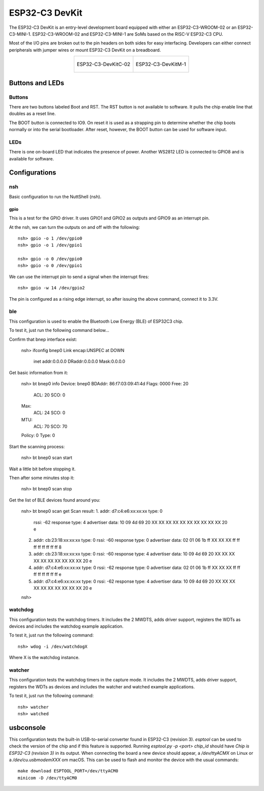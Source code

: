 ===============
ESP32-C3 DevKit
===============

The ESP32-C3 DevKit is an entry-level development board equipped with either
an ESP32-C3-WROOM-02 or an ESP32-C3-MINI-1.
ESP32-C3-WROOM-02 and ESP32-C3-MINI-1 are SoMs based on the RISC-V ESP32-C3 CPU.

Most of the I/O pins are broken out to the pin headers on both sides for easy
interfacing. Developers can either connect peripherals with jumper wires or
mount ESP32-C3 DevKit on a breadboard.

.. list-table::
   :align: center

   * - .. figure:: ESP32-C3-DevKitC-02-v1.1.png
          :align: center

          ESP32-C3-DevKitC-02

     - .. figure:: ESP32-C3-DevKitM-1-v1.0.png
          :align: center

          ESP32-C3-DevKitM-1

Buttons and LEDs
================

Buttons
-------
There are two buttons labeled Boot and RST.  The RST button is not available
to software.  It pulls the chip enable line that doubles as a reset line.

The BOOT button is connected to IO9.  On reset it is used as a strapping
pin to determine whether the chip boots normally or into the serial
bootloader.  After reset, however, the BOOT button can be used for software
input.

LEDs
----
There is one on-board LED that indicates the presence of power.
Another WS2812 LED is connected to GPIO8 and is available for software.

Configurations
==============

nsh
---

Basic configuration to run the NuttShell (nsh).

gpio
____

This is a test for the GPIO driver.  It uses GPIO1 and GPIO2 as outputs and
GPIO9 as an interrupt pin.

At the nsh, we can turn the outputs on and off with the following::

  nsh> gpio -o 1 /dev/gpio0
  nsh> gpio -o 1 /dev/gpio1

  nsh> gpio -o 0 /dev/gpio0
  nsh> gpio -o 0 /dev/gpio1

We can use the interrupt pin to send a signal when the interrupt fires::

    nsh> gpio -w 14 /dev/gpio2

The pin is configured as a rising edge interrupt, so after issuing the
above command, connect it to 3.3V.

ble
---

This configuration is used to enable the Bluetooth Low Energy (BLE) of
ESP32C3 chip.

To test it, just run the following command below...

Confirm that bnep interface exist:

    nsh> ifconfig
    bnep0   Link encap:UNSPEC at DOWN
        inet addr:0.0.0.0 DRaddr:0.0.0.0 Mask:0.0.0.0

Get basic information from it:

    nsh> bt bnep0 info
    Device: bnep0
    BDAddr: 86:f7:03:09:41:4d
    Flags:  0000
    Free:   20
      ACL:  20
      SCO:  0
    Max:
      ACL:  24
      SCO:  0
    MTU:
      ACL:  70
      SCO:  70
    Policy: 0
    Type:   0

Start the scanning process:

    nsh> bt bnep0 scan start

Wait a little bit before stopping it.

Then after some minutes stop it:

    nsh> bt bnep0 scan stop

Get the list of BLE devices found around you:

    nsh> bt bnep0 scan get
    Scan result:
    1.     addr:           d7:c4:e6:xx:xx:xx type: 0
           rssi:            -62
           response type:   4
           advertiser data: 10 09 4d 69 20 XX XX XX XX XX XX XX XX XX XX 20                      e
    2.     addr:           cb:23:18:xx:xx:xx type: 0
           rssi:            -60
           response type:   0
           advertiser data: 02 01 06 1b ff XX XX XX ff ff ff ff ff ff ff ff                      8
    3.     addr:           cb:23:18:xx:xx:xx type: 0
           rssi:            -60
           response type:   4
           advertiser data: 10 09 4d 69 20 XX XX XX XX XX XX XX XX XX XX 20                      e
    4.     addr:           d7:c4:e6:xx:xx:xx type: 0
           rssi:            -62
           response type:   0
           advertiser data: 02 01 06 1b ff XX XX XX ff ff ff ff ff ff ff ff                      e
    5.     addr:           d7:c4:e6:xx:xx:xx type: 0
           rssi:            -62
           response type:   4
           advertiser data: 10 09 4d 69 20 XX XX XX XX XX XX XX XX XX XX 20                      e
    nsh>

watchdog
--------

This configuration tests the watchdog timers. It includes the 2 MWDTS,
adds driver support, registers the WDTs as devices and includes the watchdog
example application.

To test it, just run the following command::

  nsh> wdog -i /dev/watchdogX

Where X is the watchdog instance.

watcher
-------

This configuration tests the watchdog timers in the capture mode.
It includes the 2 MWDTS, adds driver support, registers the WDTs as devices
and includes the watcher and watched example applications.

To test it, just run the following command::

  nsh> watcher
  nsh> watched

usbconsole
==========

This configuration tests the built-in USB-to-serial converter found in ESP32-C3 (revision 3).
`esptool` can be used to check the version of the chip and if this feature is
supported.  Running `esptool.py -p <port> chip_id` should have `Chip is
ESP32-C3 (revision 3)` in its output.  
When connecting the board a new device should appear, a `/dev/ttyACMX` on Linux
or a `/dev/cu.usbmodemXXX` om macOS.  
This can be used to flash and monitor the device with the usual commands::

    make download ESPTOOL_PORT=/dev/ttyACM0
    minicom -D /dev/ttyACM0

